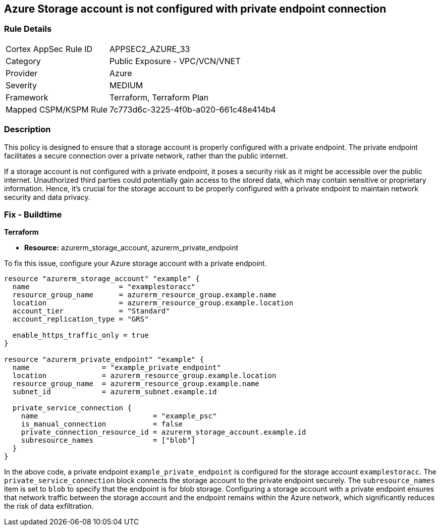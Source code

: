
== Azure Storage account is not configured with private endpoint connection

=== Rule Details

[cols="1,2"]
|===
|Cortex AppSec Rule ID |APPSEC2_AZURE_33
|Category |Public Exposure - VPC/VCN/VNET
|Provider |Azure
|Severity |MEDIUM
|Framework |Terraform, Terraform Plan
|Mapped CSPM/KSPM Rule |7c773d6c-3225-4f0b-a020-661c48e414b4
|===


=== Description

This policy is designed to ensure that a storage account is properly configured with a private endpoint. The private endpoint facilitates a secure connection over a private network, rather than the public internet. 

If a storage account is not configured with a private endpoint, it poses a security risk as it might be accessible over the public internet. Unauthorized third parties could potentially gain access to the stored data, which may contain sensitive or proprietary information. Hence, it's crucial for the storage account to be properly configured with a private endpoint to maintain network security and data privacy.

=== Fix - Buildtime

*Terraform*

* *Resource:* azurerm_storage_account, azurerm_private_endpoint

To fix this issue, configure your Azure storage account with a private endpoint.

[source,hcl]
----
resource "azurerm_storage_account" "example" {
  name                     = "examplestoracc"
  resource_group_name      = azurerm_resource_group.example.name
  location                 = azurerm_resource_group.example.location
  account_tier             = "Standard"
  account_replication_type = "GRS"
  
  enable_https_traffic_only = true
}

resource "azurerm_private_endpoint" "example" {
  name                 = "example_private_endpoint"
  location             = azurerm_resource_group.example.location
  resource_group_name  = azurerm_resource_group.example.name
  subnet_id            = azurerm_subnet.example.id
  
  private_service_connection {
    name                           = "example_psc"
    is_manual_connection           = false
    private_connection_resource_id = azurerm_storage_account.example.id
    subresource_names              = ["blob"]
  }  
}
----

In the above code, a private endpoint `example_private_endpoint` is configured for the storage account `examplestoracc`. The `private_service_connection` block connects the storage account to the private endpoint securely. The `subresource_names` item is set to `blob` to specify that the endpoint is for blob storage. Configuring a storage account with a private endpoint ensures that network traffic between the storage account and the endpoint remains within the Azure network, which significantly reduces the risk of data exfiltration.


